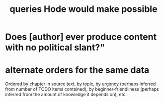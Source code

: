 :PROPERTIES:
:ID:       d42c4051-e2b2-4f9e-ad1f-d86babf9116b
:END:
#+title: queries Hode would make possible
* Does [author] ever produce content with no political slant?"
* alternate orders for the same data
  Ordered by chapter in source text,
  by topic,
  by urgency (perhaps inferred from number of TODO items contained),
  by beginner-friendliness (perhaps inferred from the amount of knowledge it depends on),
  etc.
